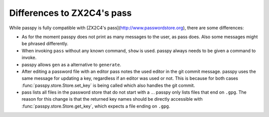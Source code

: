 Differences to ZX2C4's pass
===========================

While passpy is fully compatible with [ZX2C4's
pass](http://www.passwordstore.org), there are some differences:

- As for the moment passpy does not print as many messages to the
  user, as pass does.  Also some messages might be phrased
  differently.

- When invoking ``pass`` without any known command, ``show`` is used.
  passpy always needs to be given a command to invoke.

- passpy allows ``gen`` as a alternative to ``generate``.

- After editing a password file with an editor pass notes the used
  editor in the git commit message.  passpy uses the same message for
  updating a key, regardless if an editor was used or not.  This is
  because for both cases :func:`passpy.store.Store.set_key` is being
  called which also handles the git commit.

- pass lists all files in the password store that do not start with a
  ``.``.  passpy only lists files that end on ``.gpg``.  The reason
  for this change is that the returned key names should be directly
  accessible with :func:`passpy.store.Store.get_key`, which expects a
  file ending on ``.gpg``.
